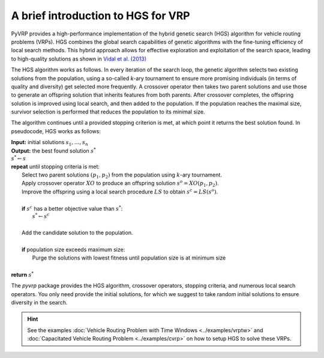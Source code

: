 A brief introduction to HGS for VRP
===================================


PyVRP provides a high-performance implementation of the hybrid genetic search (HGS) algorithm for vehicle routing problems (VRPs).
HGS combines the global search capabilities of genetic algorithms with the fine-tuning efficiency of local search methods.
This hybrid approach allows for effective exploration and exploitation of the search space, leading to high-quality solutions as shown in `Vidal et al. (2013) <https://www.sciencedirect.com/science/article/pii/S0305054812001645>`_

The HGS algorithm works as follows. In every iteration of the search loop, the genetic algorithm selects two existing solutions from the population, using a so-called *k*-ary tournament to ensure more promising individuals (in terms of quality and diversity) get selected more frequently. A crossover operator then takes two parent solutions and use those to generate an offspring solution that inherits features from both parents. After crossover completes, the offspring solution is improved using local search, and then added to the population. If the population reaches the maximal size, survivor selection is performed that reduces the population to its minimal size.

The algorithm continues until a provided stopping criterion is met, at which point it returns the best solution found. In pseudocode, HGS works as follows:

.. line-block::

    **Input:** initial solutions :math:`s_1, \dots, s_{n}`
    **Output:** the best found solution :math:`s^*`
    :math:`s^* \gets s`
    **repeat** until stopping criteria is met:
        Select two parent solutions :math:`(p_1, p_2)` from the population using :math:`k`-ary tournament.
        Apply crossover operator :math:`XO` to produce an offspring solution :math:`s^o=XO(p_1, p_2)`.
        Improve the offspring using a local search procedure :math:`LS` to obtain :math:`s^c=LS(s^o)`.

        **if** :math:`s^c` has a better objective value than :math:`s^*`:
            :math:`s^* \gets s^c`

        Add the candidate solution to the population.

        **if** population size exceeds maximum size:
            Purge the solutions with lowest fitness until population size is at minimum size

    **return** :math:`s^*`

The `pyvrp` package provides the HGS algorithm, crossover operators, stopping criteria, and numerous local search operators.
You only need provide the initial solutions, for which we suggest to take random initial solutions to ensure diversity in the search.

.. hint::
    See the examples :doc:`Vehicle Routing Problem with Time Windows <../examples/vrptw>` and :doc:`Capacitated Vehicle Routing Problem <../examples/cvrp>` on how to setup HGS to solve these VRPs.
